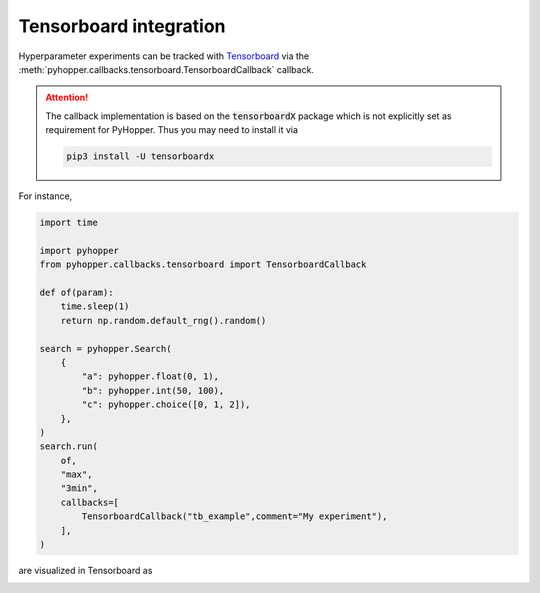 Tensorboard integration
----------------------------------------------------------

Hyperparameter experiments can be tracked with `Tensorboard <https://www.tensorflow.org/tensorboard/get_started/>`_ via the  :meth:`pyhopper.callbacks.tensorboard.TensorboardCallback` callback.

.. attention::

    The callback implementation is based on the :code:`tensorboardX` package which is not explicitly set as requirement for PyHopper. Thus you may need to install it via

    .. code-block:: bash

        pip3 install -U tensorboardx

For instance,

.. code-block:: python

    import time

    import pyhopper
    from pyhopper.callbacks.tensorboard import TensorboardCallback

    def of(param):
        time.sleep(1)
        return np.random.default_rng().random()

    search = pyhopper.Search(
        {
            "a": pyhopper.float(0, 1),
            "b": pyhopper.int(50, 100),
            "c": pyhopper.choice([0, 1, 2]),
        },
    )
    search.run(
        of,
        "max",
        "3min",
        callbacks=[
            TensorboardCallback("tb_example",comment="My experiment"),
        ],
    )

are visualized in Tensorboard as

.. image:: ../img/tensorboard.png
   :alt: Tensorboard screenshot
   :align: center